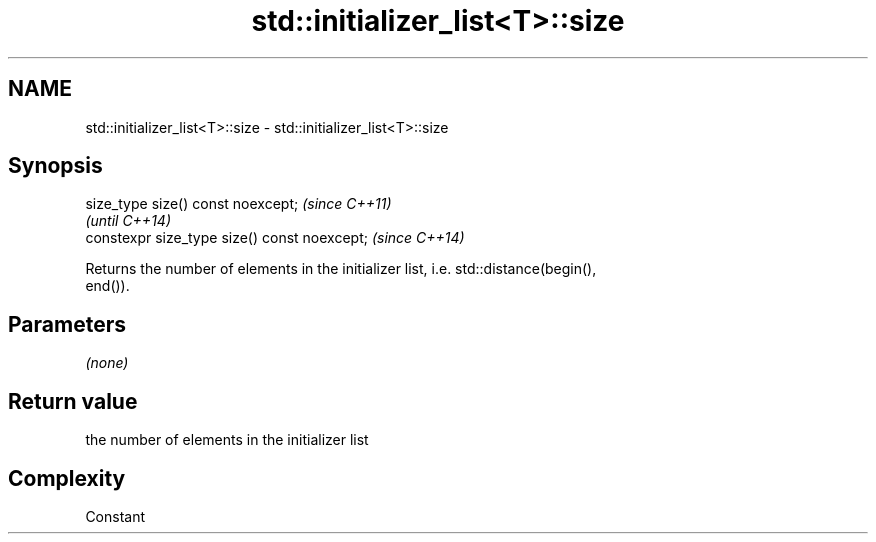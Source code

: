 .TH std::initializer_list<T>::size 3 "2019.08.27" "http://cppreference.com" "C++ Standard Libary"
.SH NAME
std::initializer_list<T>::size \- std::initializer_list<T>::size

.SH Synopsis
   size_type size() const noexcept;            \fI(since C++11)\fP
                                               \fI(until C++14)\fP
   constexpr size_type size() const noexcept;  \fI(since C++14)\fP

   Returns the number of elements in the initializer list, i.e. std::distance(begin(),
   end()).

.SH Parameters

   \fI(none)\fP

.SH Return value

   the number of elements in the initializer list

.SH Complexity

   Constant
